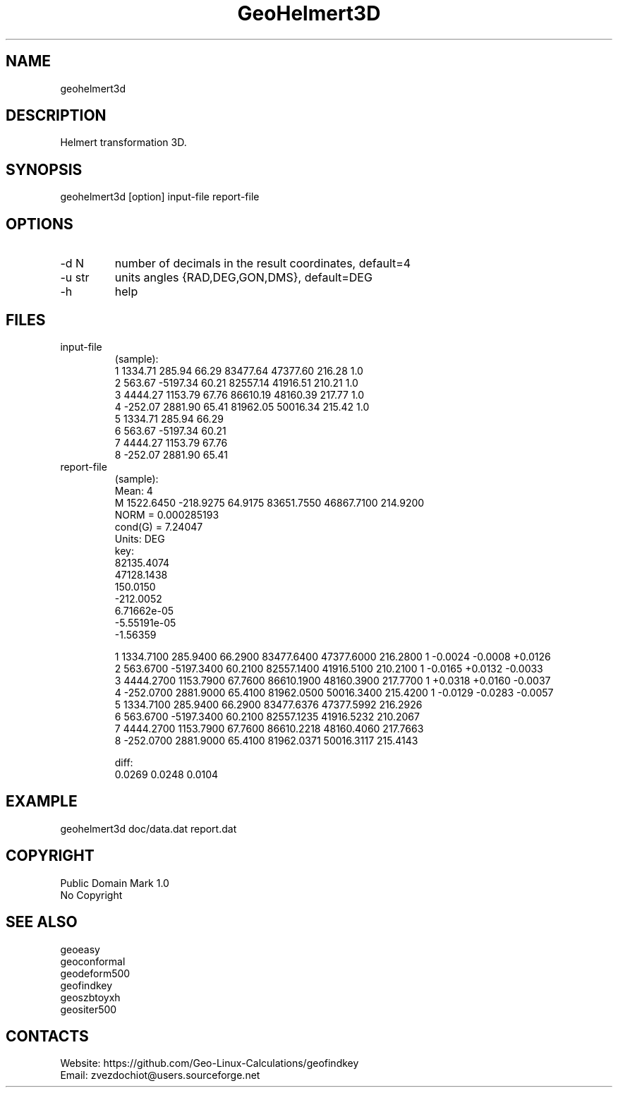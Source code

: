 .TH "GeoHelmert3D" 1 3.1 "30 Dec 2021" "User Manual"

.SH NAME
geohelmert3d

.SH DESCRIPTION
Helmert transformation 3D.

.SH SYNOPSIS
geohelmert3d [option] input-file report-file

.SH OPTIONS
.TP
-d N
number of decimals in the result coordinates, default=4
.TP
-u str
units angles {RAD,DEG,GON,DMS}, default=DEG
.TP
-h
help

.SH FILES
.TP
input-file
(sample):
 1 1334.71   285.94 66.29 83477.64 47377.60 216.28 1.0
 2  563.67 -5197.34 60.21 82557.14 41916.51 210.21 1.0
 3 4444.27  1153.79 67.76 86610.19 48160.39 217.77 1.0
 4 -252.07  2881.90 65.41 81962.05 50016.34 215.42 1.0
 5 1334.71   285.94 66.29
 6  563.67 -5197.34 60.21
 7 4444.27  1153.79 67.76
 8 -252.07  2881.90 65.41
.TP
report-file
(sample):
 Mean: 4
 M 1522.6450 -218.9275 64.9175 83651.7550 46867.7100 214.9200
 NORM = 0.000285193
 cond(G) = 7.24047
 Units: DEG
 key:
  82135.4074
  47128.1438
  150.0150
  -212.0052
  6.71662e-05
  -5.55191e-05
  -1.56359
 
 1 1334.7100 285.9400 66.2900 83477.6400 47377.6000 216.2800 1 -0.0024 -0.0008 +0.0126
 2 563.6700 -5197.3400 60.2100 82557.1400 41916.5100 210.2100 1 -0.0165 +0.0132 -0.0033
 3 4444.2700 1153.7900 67.7600 86610.1900 48160.3900 217.7700 1 +0.0318 +0.0160 -0.0037
 4 -252.0700 2881.9000 65.4100 81962.0500 50016.3400 215.4200 1 -0.0129 -0.0283 -0.0057
 5 1334.7100 285.9400 66.2900 83477.6376 47377.5992 216.2926
 6 563.6700 -5197.3400 60.2100 82557.1235 41916.5232 210.2067
 7 4444.2700 1153.7900 67.7600 86610.2218 48160.4060 217.7663
 8 -252.0700 2881.9000 65.4100 81962.0371 50016.3117 215.4143
 
 diff:
 0.0269 0.0248 0.0104

.SH EXAMPLE
geohelmert3d doc/data.dat report.dat

.SH COPYRIGHT
Public Domain Mark 1.0
 No Copyright

.SH SEE ALSO
 geoeasy
 geoconformal
 geodeform500
 geofindkey
 geoszbtoyxh
 geositer500

.SH CONTACTS
 Website: https://github.com/Geo-Linux-Calculations/geofindkey
 Email: zvezdochiot@users.sourceforge.net
